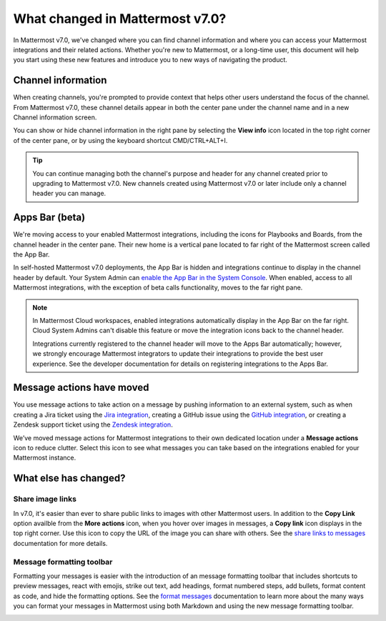 What changed in Mattermost v7.0?
================================

|all-plans| |cloud| |self-hosted|

.. |all-plans| image:: ../images/all-plans-badge.png
  :scale: 30
  :target: https://mattermost.com/pricing
  :alt: Available in Mattermost Free and Starter subscription plans.

.. |enterprise| image:: ../images/enterprise-badge.png
  :scale: 30
  :target: https://mattermost.com/pricing
  :alt: Available in the Mattermost Enterprise subscription plan.

.. |professional| image:: ../images/professional-badge.png
  :scale: 30
  :target: https://mattermost.com/pricing
  :alt: Available in the Mattermost Professional subscription plan.

.. |cloud| image:: ../images/cloud-badge.png
  :scale: 30
  :target: https://mattermost.com/download
  :alt: Available for Mattermost Cloud deployments.

.. |self-hosted| image:: ../images/self-hosted-badge.png
  :scale: 30
  :target: https://mattermost.com/deploy
  :alt: Available for Mattermost Self-Hosted deployments.

.. |view-info-icon| image:: ../images/information-outline_F02FD.svg
  :height: 24px
  :width: 24px
  :alt: Access channel information in the right pane using the View Info icon.

.. |message-actions-icon| image:: ../images/apps_F003B.svg
  :height: 24px
  :width: 24px
  :alt: Access message actions to push information to an external system through a Mattermost integration using the Message actions icon.

.. |copy-link-icon| image:: ../images/paperclip_F03E2.svg
  :height: 24px
  :width: 24px
  :alt: Copy the public URL link for an image in a message using the Copy link icon.

.. |more-actions-icon| image:: ../images/dots-horizontal_F01D8.svg
  :height: 24px
  :width: 24px
  :alt: Access additional message actions using the More actions icon.


In Mattermost v7.0, we've changed where you can find channel information and where you can access your Mattermost integrations and their related actions. Whether you're new to Mattermost, or a long-time user, this document will help you start using these new features and introduce you to new ways of navigating the product.

Channel information
-------------------

When creating channels, you're prompted to provide context that helps other users understand the focus of the channel. From Mattermost v7.0, these channel details appear in both the center pane under the channel name and in a new Channel information screen. 

You can show or hide channel information in the right pane by selecting the **View info** |view-info-icon| icon located in the top right corner of the center pane, or by using the keyboard shortcut CMD/CTRL+ALT+I.

.. image:: ../images/channel-info.png
    :alt: Access channel information by using the View info icon.

.. tip::

    You can continue managing both the channel's purpose and header for any channel created prior to upgrading to Mattermost v7.0. New channels created using Mattermost v7.0 or later include only a channel header you can manage.

Apps Bar (beta)
--------------

We're moving access to your enabled Mattermost integrations, including the icons for Playbooks and Boards, from the channel header in the center pane. Their new home is a vertical pane located to far right of the Mattermost screen called the App Bar.

.. image:: ../images/app-bar.png
    :alt: You can access your Mattermost integrations from the Apps Bar when your System Admin enables this feature in the System Console.

In self-hosted Mattermost v7.0 deployments, the App Bar is hidden and integrations continue to display in the channel header by default. Your System Admin can `enable the App Bar in the System Console <https://docs.mattermost.com/configure/configuration-settings.html#enable-app-bar>`__. When enabled, access to all Mattermost integrations, with the exception of beta calls functionality, moves to the far right pane.

.. note:: 
    
    In Mattermost Cloud workspaces, enabled integrations automatically display in the App Bar on the far right. Cloud System Admins can't disable this feature or move the integration icons back to the channel header.

    Integrations currently registered to the channel header will move to the Apps Bar automatically; however, we strongly encourage Mattermost integrators to update their integrations to provide the best user experience. See the developer documentation for details on registering integrations to the Apps Bar.

Message actions have moved
--------------------------

You use message actions to take action on a message by pushing information to an external system, such as when creating a Jira ticket using the `Jira integration <https://mattermost.com/marketplace/jira-plugin/>`__, creating a GitHub issue using the `GitHub integration <https://mattermost.com/marketplace/github-plugin/>`__, or creating a Zendesk support ticket using the `Zendesk integration <https://mattermost.com/marketplace/zendesk-app/>`__. 

We’ve moved message actions for Mattermost integrations to their own dedicated location under a **Message actions** |message-actions-icon| icon to reduce clutter. Select this icon to see what messages you can take based on the integrations enabled for your Mattermost instance.

.. image:: ../images/message-actions.png
    :alt: Take action on messages through your Mattermost integrations using message actions available through the Message actions icon.

What else has changed?
----------------------

Share image links
~~~~~~~~~~~~~~~~~

In v7.0, it's easier than ever to share public links to images with other Mattermost users. In addition to the **Copy Link** option availble from the **More actions** |more-actions-icon| icon, when you hover over images in messages, a **Copy link** |copy-link-icon| icon displays in the top right corner. Use this icon to copy the URL of the image you can share with others. See the `share links to messages <https://docs.mattermost.com/channels/share-links.html>`__ documentation for more details.

Message formatting toolbar
~~~~~~~~~~~~~~~~~~~~~~~~~~

Formatting your messages is easier with the introduction of an message formatting toolbar that includes shortcuts to preview messages, react with emojis, strike out text, add headings, format numbered steps, add bullets, format content as code, and hide the formatting options. See the `format messages <https://docs.mattermost.com/channels/format-messages.html>`__ documentation to learn more about the many ways you can format your messages in Mattermost using both Markdown and using the new message formatting toolbar.

.. image:: ../images/message-formatting-toolbar.png
    :alt: Use the message formatting editor to format your messages without having to use Markdown syntax.